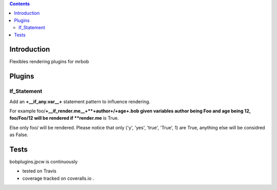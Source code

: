 .. contents::

Introduction
============

Flexibles rendering plugins for mrbob

Plugins
========

If_Statement
--------------

Add an **+__if_any.var__+** statement pattern to influence rendering. 

For example foo/**+__if_render.me__+**+author+/+age+.bob given variables author being Foo and age being 12, foo/Foo/12 will be rendered if **render.me** is True.

Else only foo/ will be rendered. Please notice that only ('y', 'yes', 'true', 'True', 1) are True, anything else will be considred as False.



Tests
=====

bobplugins.jpcw is continuously 

+ tested on Travis |travisstatus|_ 

+ coverage tracked on coveralls.io |coveralls|_.

.. |travisstatus| image:: https://api.travis-ci.org/jpcw/bobplugins.jpcw.png
.. _travisstatus:  http://travis-ci.org/jpcw/bobplugins.jpcw


.. |coveralls| image:: https://coveralls.io/repos/jpcw/bobplugins.jpcw/badge.png
.. _coveralls: https://coveralls.io/r/jpcw/bobplugins.jpcw



